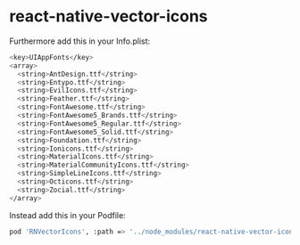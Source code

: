 * react-native-vector-icons

Furthermore add this in your Info.plist:

  #+BEGIN_SRC bash
<key>UIAppFonts</key>
<array>
  <string>AntDesign.ttf</string>
  <string>Entypo.ttf</string>
  <string>EvilIcons.ttf</string>
  <string>Feather.ttf</string>
  <string>FontAwesome.ttf</string>
  <string>FontAwesome5_Brands.ttf</string>
  <string>FontAwesome5_Regular.ttf</string>
  <string>FontAwesome5_Solid.ttf</string>
  <string>Foundation.ttf</string>
  <string>Ionicons.ttf</string>
  <string>MaterialIcons.ttf</string>
  <string>MaterialCommunityIcons.ttf</string>
  <string>SimpleLineIcons.ttf</string>
  <string>Octicons.ttf</string>
  <string>Zocial.ttf</string>
</array>
  #+END_SRC

Instead add this in your Podfile:

  #+BEGIN_SRC bash
pod 'RNVectorIcons', :path => '../node_modules/react-native-vector-icons'
  #+END_SRC






